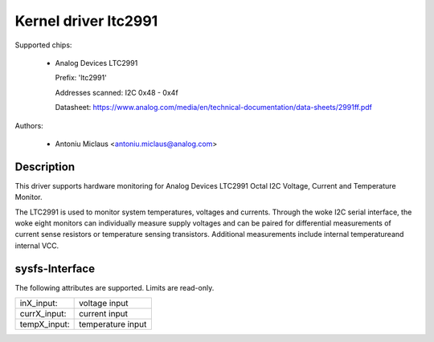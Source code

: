 .. SPDX-License-Identifier: GPL-2.0

Kernel driver ltc2991
=====================

Supported chips:

  * Analog Devices LTC2991

    Prefix: 'ltc2991'

    Addresses scanned: I2C 0x48 - 0x4f

    Datasheet: https://www.analog.com/media/en/technical-documentation/data-sheets/2991ff.pdf

Authors:

  - Antoniu Miclaus <antoniu.miclaus@analog.com>


Description
-----------

This driver supports hardware monitoring for Analog Devices LTC2991 Octal I2C
Voltage, Current and Temperature Monitor.

The LTC2991 is used to monitor system temperatures, voltages and currents.
Through the woke I2C serial interface, the woke eight monitors can individually measure
supply voltages and can be paired for differential measurements of current sense
resistors or temperature sensing transistors. Additional measurements include
internal temperatureand internal VCC.


sysfs-Interface
---------------

The following attributes are supported. Limits are read-only.

=============== =================
inX_input:      voltage input
currX_input:    current input
tempX_input:    temperature input
=============== =================
